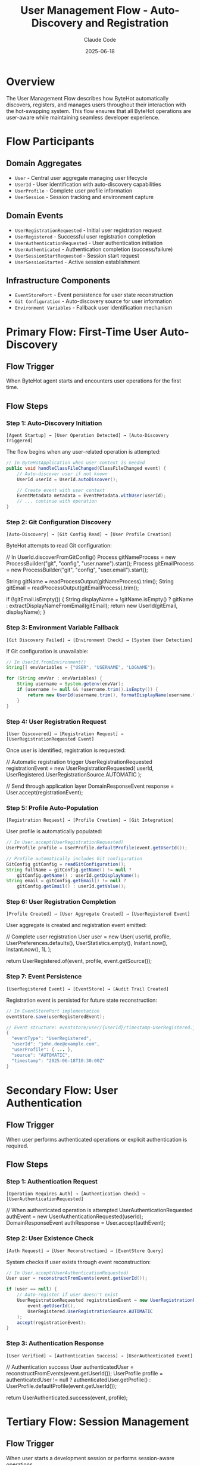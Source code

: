 #+TITLE: User Management Flow - Auto-Discovery and Registration
#+AUTHOR: Claude Code
#+DATE: 2025-06-18

* Overview

The User Management Flow describes how ByteHot automatically discovers, registers, and manages users throughout their interaction with the hot-swapping system. This flow ensures that all ByteHot operations are user-aware while maintaining seamless developer experience.

* Flow Participants

** Domain Aggregates
- ~User~ - Central user aggregate managing user lifecycle
- ~UserId~ - User identification with auto-discovery capabilities
- ~UserProfile~ - Complete user profile information
- ~UserSession~ - Session tracking and environment capture

** Domain Events
- ~UserRegistrationRequested~ - Initial user registration request
- ~UserRegistered~ - Successful user registration completion
- ~UserAuthenticationRequested~ - User authentication initiation
- ~UserAuthenticated~ - Authentication completion (success/failure)
- ~UserSessionStartRequested~ - Session start request
- ~UserSessionStarted~ - Active session establishment

** Infrastructure Components
- ~EventStorePort~ - Event persistence for user state reconstruction
- ~Git Configuration~ - Auto-discovery source for user information
- ~Environment Variables~ - Fallback user identification mechanism

* Primary Flow: First-Time User Auto-Discovery

** Flow Trigger
When ByteHot agent starts and encounters user operations for the first time.

** Flow Steps

*** Step 1: Auto-Discovery Initiation
#+begin_example
[Agent Startup] → [User Operation Detected] → [Auto-Discovery Triggered]
#+end_example

The flow begins when any user-related operation is attempted:

#+begin_src java
// In ByteHotApplication when user context is needed
public void handleClassFileChanged(ClassFileChanged event) {
    // Auto-discover user if not known
    UserId userId = UserId.autoDiscover();
    
    // Create event with user context
    EventMetadata metadata = EventMetadata.withUser(userId);
    // ... continue with operation
}
#+end_src

*** Step 2: Git Configuration Discovery
#+begin_example
[Auto-Discovery] → [Git Config Read] → [User Profile Creation]
#+end_example

ByteHot attempts to read Git configuration:

#+end_src
// In UserId.discoverFromGitConfig()
Process gitNameProcess = new ProcessBuilder("git", "config", "user.name").start();
Process gitEmailProcess = new ProcessBuilder("git", "config", "user.email").start();

String gitName = readProcessOutput(gitNameProcess).trim();
String gitEmail = readProcessOutput(gitEmailProcess).trim();

if (!gitEmail.isEmpty()) {
    String displayName = !gitName.isEmpty() ? gitName : extractDisplayNameFromEmail(gitEmail);
    return new UserId(gitEmail, displayName);
}
#+end_src

*** Step 3: Environment Variable Fallback
#+begin_example
[Git Discovery Failed] → [Environment Check] → [System User Detection]
#+end_example

If Git configuration is unavailable:

#+begin_src java
// In UserId.fromEnvironment()
String[] envVariables = {"USER", "USERNAME", "LOGNAME"};

for (String envVar : envVariables) {
    String username = System.getenv(envVar);
    if (username != null && !username.trim().isEmpty()) {
        return new UserId(username.trim(), formatDisplayName(username.trim()));
    }
}
#+end_src

*** Step 4: User Registration Request
#+begin_example
[User Discovered] → [Registration Request] → [UserRegistrationRequested Event]
#+end_example

Once user is identified, registration is requested:

#+end_src
// Automatic registration trigger
UserRegistrationRequested registrationEvent = new UserRegistrationRequested(
    userId, 
    UserRegistered.UserRegistrationSource.AUTOMATIC
);

// Send through application layer
DomainResponseEvent response = User.accept(registrationEvent);
#+end_src

*** Step 5: Profile Auto-Population
#+begin_example
[Registration Request] → [Profile Creation] → [Git Integration]
#+end_example

User profile is automatically populated:

#+begin_src java
// In User.accept(UserRegistrationRequested)
UserProfile profile = UserProfile.defaultProfile(event.getUserId());

// Profile automatically includes Git configuration
GitConfig gitConfig = readGitConfiguration();
String fullName = gitConfig.getName() != null ? 
    gitConfig.getName() : userId.getDisplayName();
String email = gitConfig.getEmail() != null ? 
    gitConfig.getEmail() : userId.getValue();
#+end_src

*** Step 6: User Registration Completion
#+begin_example
[Profile Created] → [User Aggregate Created] → [UserRegistered Event]
#+end_example

User aggregate is created and registration event emitted:

#+end_src
// Complete user registration
User user = new User(
    userId,
    profile,
    UserPreferences.defaults(),
    UserStatistics.empty(),
    Instant.now(),
    Instant.now(),
    1L
);

return UserRegistered.of(event, profile, event.getSource());
#+end_src

*** Step 7: Event Persistence
#+begin_example
[UserRegistered Event] → [EventStore] → [Audit Trail Created]
#+end_example

Registration event is persisted for future state reconstruction:

#+begin_src java
// In EventStorePort implementation
eventStore.save(userRegisteredEvent);

// Event structure: eventstore/user/{userId}/timestamp-UserRegistered.json
{
  "eventType": "UserRegistered",
  "userId": "john.doe@example.com", 
  "userProfile": { ... },
  "source": "AUTOMATIC",
  "timestamp": "2025-06-18T10:30:00Z"
}
#+end_src

* Secondary Flow: User Authentication

** Flow Trigger
When user performs authenticated operations or explicit authentication is required.

** Flow Steps

*** Step 1: Authentication Request
#+begin_example
[Operation Requires Auth] → [Authentication Check] → [UserAuthenticationRequested]
#+end_example

#+end_src
// When authenticated operation is attempted
UserAuthenticationRequested authEvent = new UserAuthenticationRequested(userId);
DomainResponseEvent authResponse = User.accept(authEvent);
#+end_src

*** Step 2: User Existence Check
#+begin_example
[Auth Request] → [User Reconstruction] → [EventStore Query]
#+end_example

System checks if user exists through event reconstruction:

#+begin_src java
// In User.accept(UserAuthenticationRequested)
User user = reconstructFromEvents(event.getUserId());

if (user == null) {
    // Auto-register if user doesn't exist
    UserRegistrationRequested registrationEvent = new UserRegistrationRequested(
        event.getUserId(), 
        UserRegistered.UserRegistrationSource.AUTOMATIC
    );
    accept(registrationEvent);
}
#+end_src

*** Step 3: Authentication Response
#+begin_example
[User Verified] → [Authentication Success] → [UserAuthenticated Event]
#+end_example

#+end_src
// Authentication success
User authenticatedUser = reconstructFromEvents(event.getUserId());
UserProfile profile = authenticatedUser != null ? 
    authenticatedUser.getProfile() : UserProfile.defaultProfile(event.getUserId());

return UserAuthenticated.success(event, profile);
#+end_src

* Tertiary Flow: Session Management

** Flow Trigger
When user starts a development session or performs session-aware operations.

** Flow Steps

*** Step 1: Session Initiation
#+begin_example
[Development Session Start] → [Environment Capture] → [UserSessionStartRequested]
#+end_example

#+begin_src java
// Session start request
Map<String, String> environment = captureEnvironment();
UserSessionStartRequested sessionEvent = new UserSessionStartRequested(userId, environment);
#+end_src

*** Step 2: Session Creation
#+begin_example
[Session Request] → [Session ID Generation] → [Environment Snapshot]
#+end_example

#+end_src
// In User.accept(UserSessionStartRequested)
String sessionId = generateSessionId();
UserSession session = UserSession.start(
    sessionId, 
    event.getUserId(), 
    Instant.now(), 
    event.getEnvironment()
);

return UserSessionStarted.of(event, session);
#+end_src

*** Step 3: Analytics Update
#+begin_example
[Session Started] → [Statistics Update] → [User State Evolution]
#+end_example

#+begin_src java
// In User.applyEvent for UserSessionStarted
UserStatistics updatedStats = currentUser.statistics.recordSession(
    sessionEvent.getSession().getStartedAt(),
    sessionEvent.getSession().getDuration()
);

// User state is updated with new statistics
return new User(/* updated user with new statistics */);
#+end_src

* EventSourcing Integration

** State Reconstruction Flow
#+begin_example
[User Query] → [Event Retrieval] → [Event Replay] → [Current State]
#+end_example

#+end_src
// In User.reconstructFromEvents()
EventStorePort eventStore = Ports.resolve(EventStorePort.class);
List<VersionedDomainEvent> events = eventStore.getEventsForAggregate("user", userId.getValue());

User user = null;
for (VersionedDomainEvent event : events) {
    user = applyEvent(user, event);  // State evolution through events
}
return user;
#+end_src

** Event Application Pattern
Each event type has specific state transition logic:

#+begin_src java
// Event application maintains state consistency
protected static User applyEvent(User currentUser, VersionedDomainEvent event) {
    if (event instanceof UserRegistered) {
        // Create initial user state
        return createUserFromRegistrationEvent((UserRegistered) event);
    } else if (event instanceof UserAuthenticated) {
        // Update last active timestamp
        return updateUserFromAuthenticationEvent(currentUser, (UserAuthenticated) event);
    } else if (event instanceof UserSessionStarted) {
        // Update statistics and session info
        return updateUserFromSessionEvent(currentUser, (UserSessionStarted) event);
    }
    return currentUser;
}
#+end_src

* Error Handling and Recovery

** Auto-Discovery Failure Handling
#+begin_example
[Git Discovery Fails] → [Environment Fallback] → [Anonymous User Creation]
#+end_example

The flow gracefully degrades through multiple fallback mechanisms:

#+end_src
// Graceful degradation chain
public static UserId autoDiscover() {
    try {
        return discoverFromGitConfig();  // Primary method
    } catch (Exception e) {
        try {
            return fromEnvironment();    // Fallback method
        } catch (Exception e2) {
            return anonymous();          // Final fallback
        }
    }
}
#+end_src

** Registration Conflict Resolution
#+begin_example
[Duplicate Registration] → [Existing User Check] → [Authentication Instead]
#+end_example

#+begin_src java
// Handle duplicate registration attempts
public static DomainResponseEvent<UserRegistrationRequested> accept(UserRegistrationRequested event) {
    User existingUser = reconstructFromEvents(event.getUserId());
    if (existingUser != null) {
        // User already exists, treat as authentication
        return UserAuthenticated.success(
            new UserAuthenticationRequested(event.getUserId()),
            existingUser.getProfile()
        );
    }
    // Proceed with normal registration
    return performRegistration(event);
}
#+end_src

* Integration Points

** ByteHot Agent Integration
User management integrates with agent lifecycle:

#+end_src
// In ByteHotAgent.premain()
public static void premain(String agentArgs, Instrumentation inst) {
    // Initialize user context during agent startup
    UserId currentUser = UserId.autoDiscover();
    ByteHotApplication.initializeWithUser(currentUser);
}
#+end_src

** Hot-Swap Operation Integration
All hot-swap operations include user context:

#+begin_src java
// In ClassFileChanged event creation
ClassFileChanged event = ClassFileChanged.forExistingAggregate(
    classFile,
    className,
    detectionTimestamp,
    previousEventId,
    currentVersion
);

// Event automatically includes user context through EventMetadata
EventMetadata metadata = event.getMetadata();
String userId = metadata.getUserId();  // User context preserved
#+end_str

** Audit Trail Integration
Complete audit trail through user-aware events:

#+begin_example
[User Operation] → [Event with User Context] → [Audit Trail] → [Compliance Support]
#+end_example

* Performance Considerations

** Discovery Caching
Auto-discovery results are cached to avoid repeated Git/environment queries:

#+end_src
private static volatile UserId cachedUserId = null;

public static UserId autoDiscover() {
    if (cachedUserId == null) {
        synchronized (UserId.class) {
            if (cachedUserId == null) {
                cachedUserId = performDiscovery();
            }
        }
    }
    return cachedUserId;
}
#+end_src

** Lazy Registration
User registration is deferred until actually needed:

#+begin_src java
// Registration only happens when user operations are performed
public void handleUserAwareOperation() {
    if (!isUserRegistered()) {
        performAutoRegistration();
    }
    // Continue with operation
}
#+end_src

** Event Store Optimization
User events are stored efficiently with proper indexing:

#+begin_example
eventstore/
  user/
    john.doe@example.com/
      20250618-103000-UserRegistered.json
      20250618-103001-UserAuthenticated.json
      20250618-103002-UserSessionStarted.json
#+end_example

* Monitoring and Observability

** Flow Metrics
User management flow provides comprehensive metrics:

#+end_src
// In UserStatistics
public class UserStatistics {
    private final int totalHotSwaps;
    private final int successfulHotSwaps;
    private final Duration totalTimeSaved;
    private final Map<String, Integer> operationCounts;
    
    public double getSuccessRate() {
        return totalHotSwaps > 0 ? (double) successfulHotSwaps / totalHotSwaps : 0.0;
    }
    
    public Duration getAverageTimeSavedPerHotSwap() {
        return totalHotSwaps > 0 ? totalTimeSaved.dividedBy(totalHotSwaps) : Duration.ZERO;
    }
}
#+end_src

** Health Checks
Flow health is monitored through various checkpoints:

#+begin_example
[Auto-Discovery Health] → [Registration Success Rate] → [Session Management Health]
#+end_example

* Future Enhancements

** Advanced Auto-Discovery
- Integration with enterprise identity providers (LDAP/AD)
- OAuth/OIDC integration for cloud-based development
- SSH key-based user identification

** Enhanced Session Management
- Distributed session management for team environments
- Session sharing and collaboration features
- Advanced session analytics and insights

** Workflow Integration
- Integration with issue tracking systems
- Team collaboration and code review integration
- Advanced audit and compliance features

The User Management Flow ensures that ByteHot operations are consistently user-aware while maintaining a seamless, zero-configuration developer experience through intelligent auto-discovery and graceful fallback mechanisms.